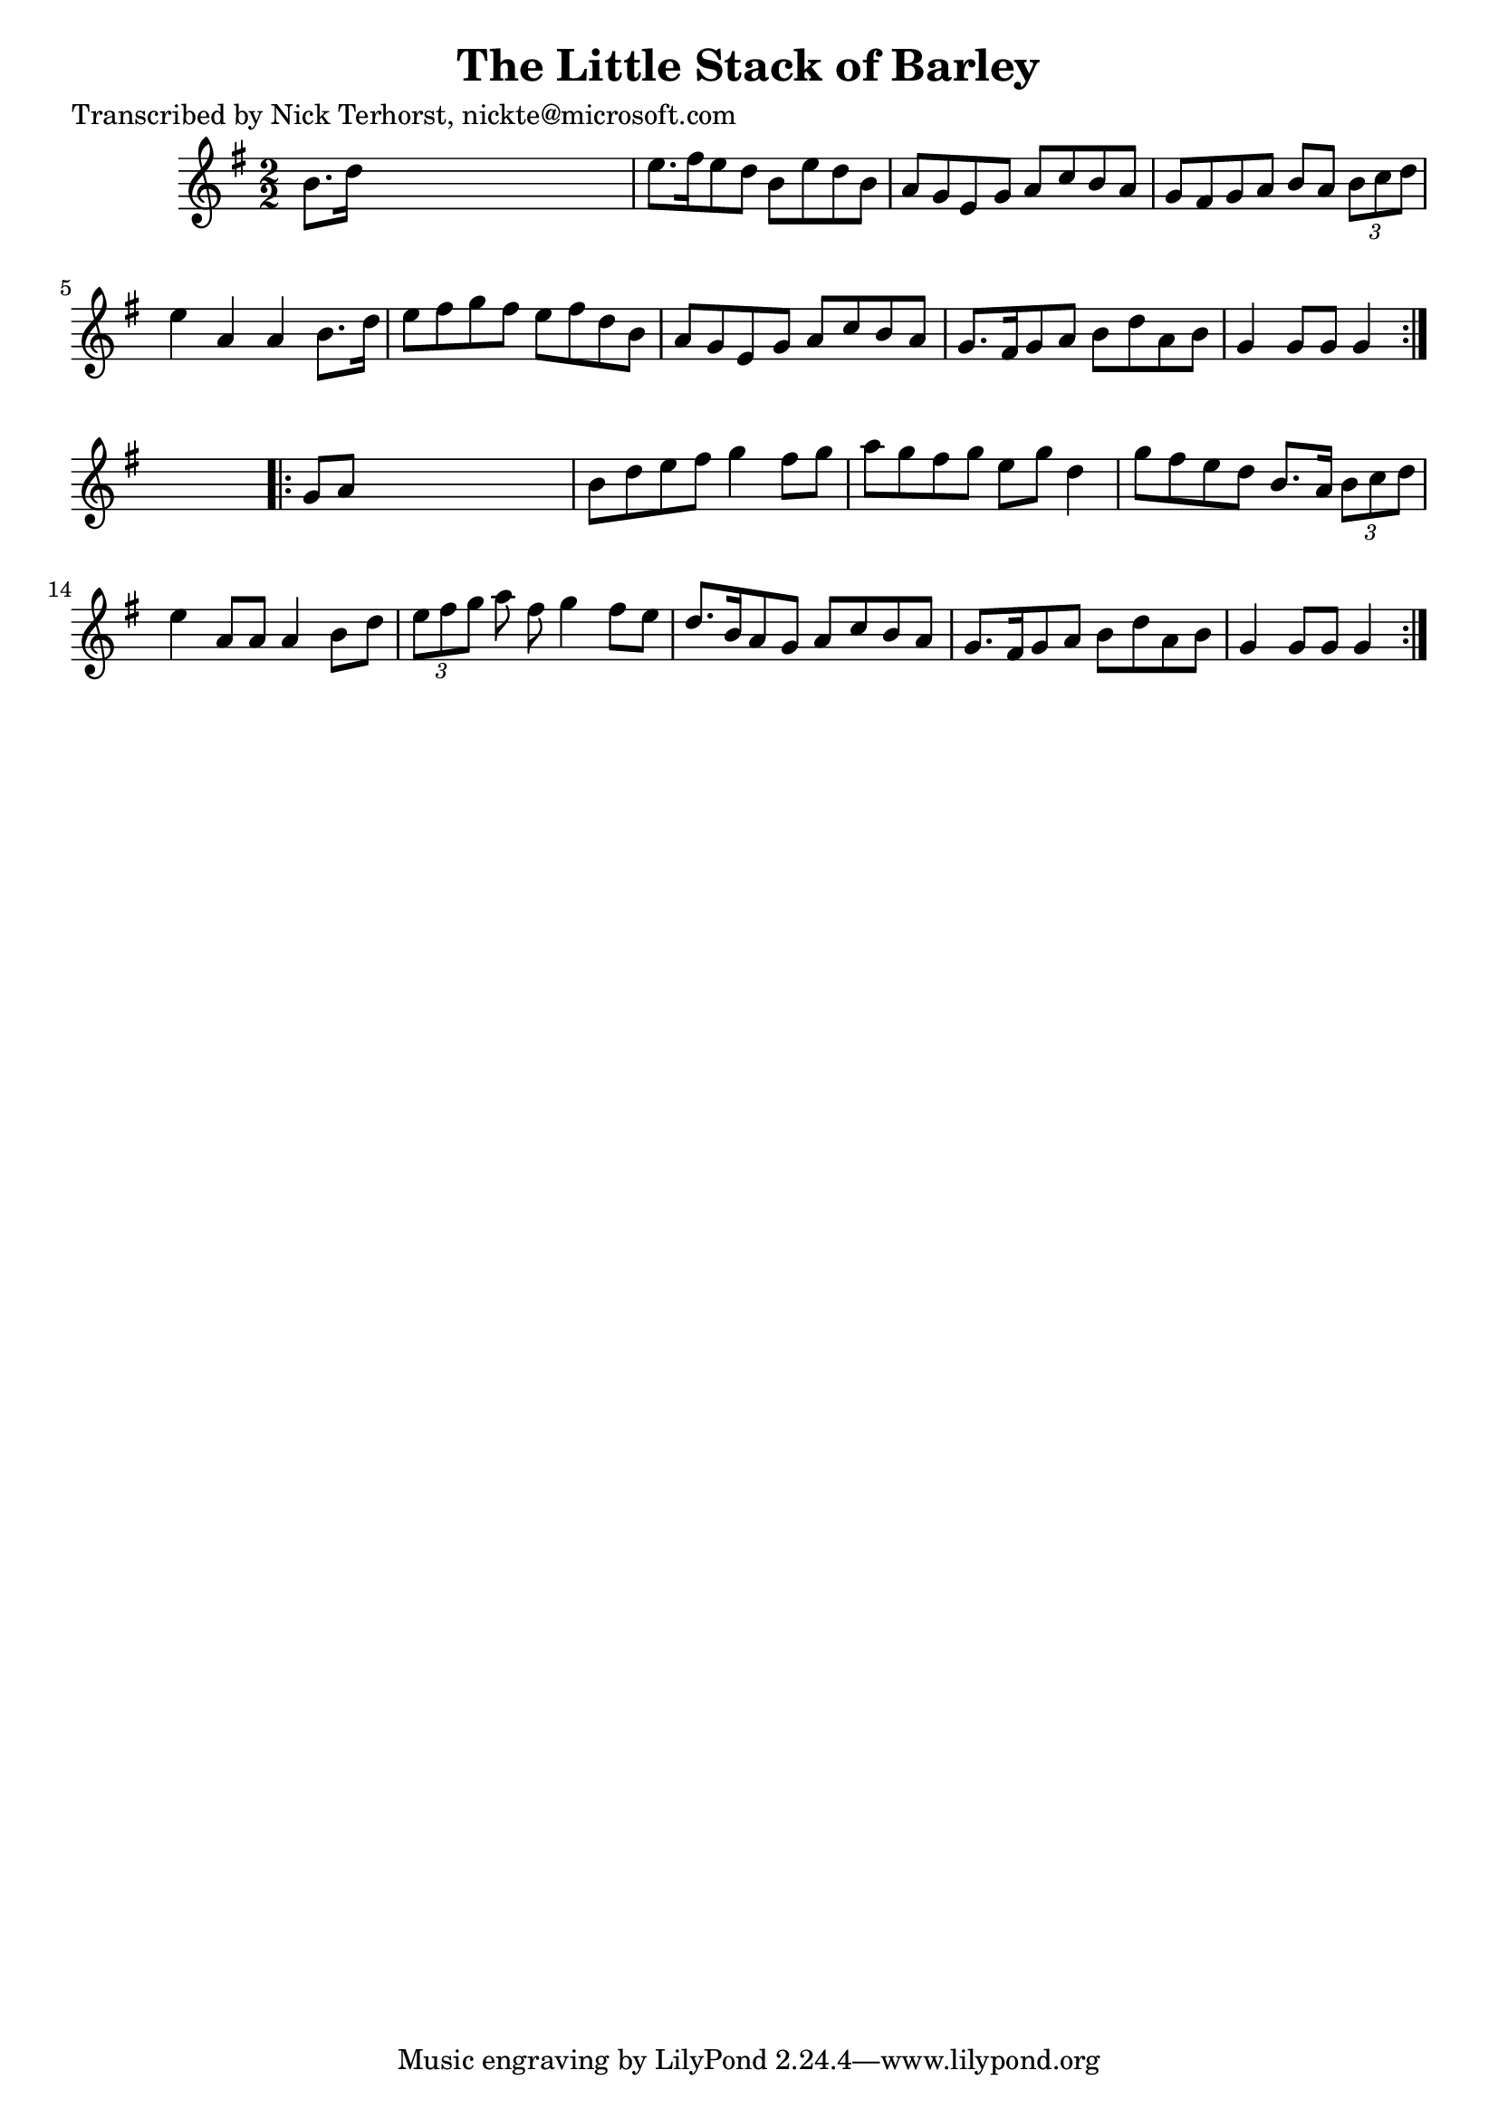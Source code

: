 
\version "2.16.2"
% automatically converted by musicxml2ly from xml/1627_nt.xml

%% additional definitions required by the score:
\language "english"


\header {
    poet = "Transcribed by Nick Terhorst, nickte@microsoft.com"
    encoder = "abc2xml version 63"
    encodingdate = "2015-01-25"
    title = "The Little Stack of Barley"
    }

\layout {
    \context { \Score
        autoBeaming = ##f
        }
    }
PartPOneVoiceOne =  \relative b' {
    \repeat volta 2 {
        \key g \major \numericTimeSignature\time 2/2 b8. [ d16 ] s2. | % 2
        e8. [ fs16 e8 d8 ] b8 [ e8 d8 b8 ] | % 3
        a8 [ g8 e8 g8 ] a8 [ c8 b8 a8 ] | % 4
        g8 [ fs8 g8 a8 ] b8 [ a8 ] \times 2/3 {
            b8 [ c8 d8 ] }
        | % 5
        e4 a,4 a4 b8. [ d16 ] | % 6
        e8 [ fs8 g8 fs8 ] e8 [ fs8 d8 b8 ] | % 7
        a8 [ g8 e8 g8 ] a8 [ c8 b8 a8 ] | % 8
        g8. [ fs16 g8 a8 ] b8 [ d8 a8 b8 ] | % 9
        g4 g8 [ g8 ] g4 }
    s4 \repeat volta 2 {
        | \barNumberCheck #10
        g8 [ a8 ] s2. | % 11
        b8 [ d8 e8 fs8 ] g4 fs8 [ g8 ] | % 12
        a8 [ g8 fs8 g8 ] e8 [ g8 ] d4 | % 13
        g8 [ fs8 e8 d8 ] b8. [ a16 ] \times 2/3 {
            b8 [ c8 d8 ] }
        | % 14
        e4 a,8 [ a8 ] a4 b8 [ d8 ] | % 15
        \times 2/3  {
            e8 [ fs8 g8 ] }
        a8 fs8 g4 fs8 [ e8 ] | % 16
        d8. [ b16 a8 g8 ] a8 [ c8 b8 a8 ] | % 17
        g8. [ fs16 g8 a8 ] b8 [ d8 a8 b8 ] | % 18
        g4 g8 [ g8 ] g4 }
    }


% The score definition
\score {
    <<
        \new Staff <<
            \context Staff << 
                \context Voice = "PartPOneVoiceOne" { \PartPOneVoiceOne }
                >>
            >>
        
        >>
    \layout {}
    % To create MIDI output, uncomment the following line:
    %  \midi {}
    }

